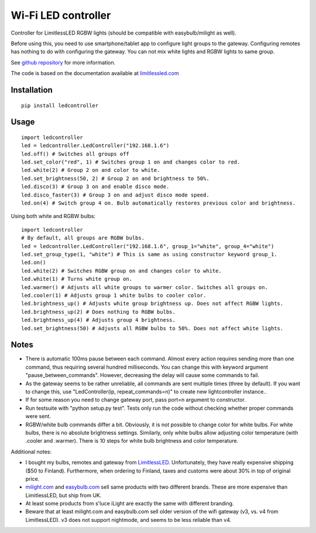 Wi-Fi LED controller
====================

.. image:: https://travis-ci.org/ojarva/python-ledcontroller.svg?branch=master
    :target: https://travis-ci.org/ojarva/python-ledcontroller

.. image:: https://pypip.in/v/ledcontroller/badge.png
    :target: https://pypi.python.org/pypi/ledcontroller

Controller for LimitlessLED RGBW lights (should be compatible with easybulb/milight as well).

Before using this, you need to use smartphone/tablet app to configure light groups to the gateway. Configuring remotes has nothing to do with configuring the gateway. You can not mix white lights and RGBW lights to same group.

See `github repository <https://github.com/ojarva/python-ledcontroller>`_ for more information.

The code is based on the documentation available at `limitlessled.com <http://www.limitlessled.com/dev/>`_

Installation
------------

::

  pip install ledcontroller

Usage
-----

::

  import ledcontroller
  led = ledcontroller.LedController("192.168.1.6")
  led.off() # Switches all groups off
  led.set_color("red", 1) # Switches group 1 on and changes color to red.
  led.white(2) # Group 2 on and color to white.
  led.set_brightness(50, 2) # Group 2 on and brightness to 50%.
  led.disco(3) # Group 3 on and enable disco mode.
  led.disco_faster(3) # Group 3 on and adjust disco mode speed.
  led.on(4) # Switch group 4 on. Bulb automatically restores previous color and brightness.

Using both white and RGBW bulbs:

::

  import ledcontroller
  # By default, all groups are RGBW bulbs.
  led = ledcontroller.LedController("192.168.1.6", group_1="white", group_4="white")
  led.set_group_type(1, "white") # This is same as using constructor keyword group_1.
  led.on()
  led.white(2) # Switches RGBW group on and changes color to white.
  led.white(1) # Turns white group on.
  led.warmer() # Adjusts all white groups to warmer color. Switches all groups on.
  led.cooler(1) # Adjusts group 1 white bulbs to cooler color.
  led.brightness_up() # Adjusts white group brightness up. Does not affect RGBW lights.
  led.brightness_up(2) # Does nothing to RGBW bulbs.
  led.brightness_up(4) # Adjusts group 4 brightness.
  led.set_brightness(50) # Adjusts all RGBW bulbs to 50%. Does not affect white lights.

Notes
-----

- There is automatic 100ms pause between each command. Almost every action requires sending more than one command, thus requiring several hundred milliseconds. You can change this with keyword argument "pause_between_commands". However, decreasing the delay will cause some commands to fail.
- As the gateway seems to be rather unreliable, all commands are sent multiple times (three by default). If you want to change this, use "LedController(ip, repeat_commands=n)" to create new lightcontroller instance..
- If for some reason you need to change gateway port, pass port=n argument to constructor.
- Run testsuite with "python setup.py test". Tests only run the code without checking whether proper commands were sent.
- RGBW/white bulb commands differ a bit. Obviously, it is not possible to change color for white bulbs. For white bulbs, there is no absolute brightness settings. Similarly, only white bulbs allow adjusting color temperature (with .cooler and .warmer). There is 10 steps for white bulb brightness and color temperature.

Additional notes:

- I bought my bulbs, remotes and gateway from `LimitlessLED <http://www.limitlessled.com/>`_. Unfortunately, they have really expensive shipping ($50 to Finland). Furthermore, when ordering to Finland, taxes and customs were about 30% in top of original price.
- `milight.com <http://www.milight.com/>`_ and `easybulb.com <http://easybulb.com/en/>`_ sell same products with two different brands. These are more expensive than LimitlessLED, but ship from UK.
- At least some products from s'luce iLight are exactly the same with different branding.
- Beware that at least milight.com and easybulb.com sell older version of the wifi gateway (v3, vs. v4 from LimitlessLED). v3 does not support nightmode, and seems to be less reliable than v4.



